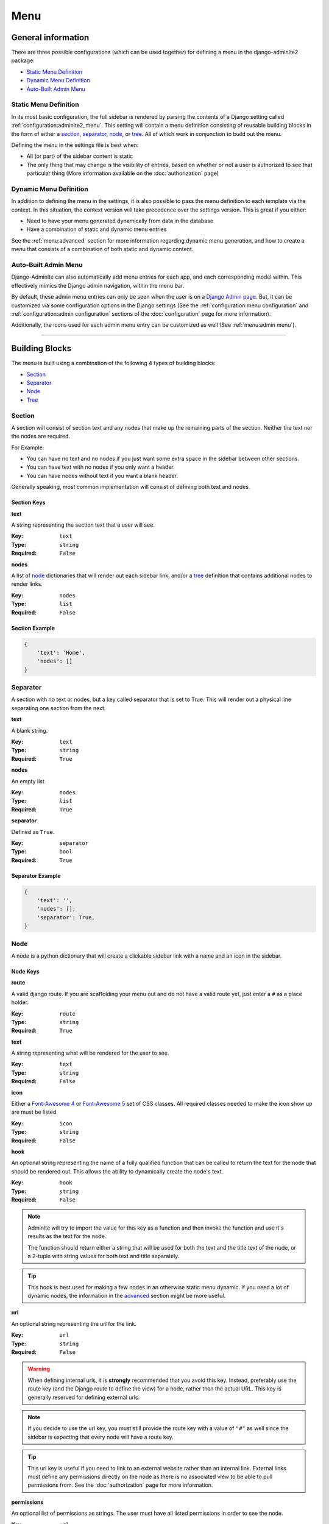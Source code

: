 Menu
****

General information
===================

There are three possible configurations (which can be used together) for
defining a menu in the django-adminlte2 package:

* `Static Menu Definition`_
* `Dynamic Menu Definition`_
* `Auto-Built Admin Menu`_

Static Menu Definition
----------------------

In its most basic configuration, the full sidebar is rendered by parsing the
contents of a Django setting called :ref:`configuration:adminlte2_menu`.
This setting will contain a menu definition consisting of reusable building
blocks in the form of either a
section_, separator_, node_, or tree_.
All of which work in conjunction to build out the menu.

Defining the menu in the settings file is best when:

* All (or part) of the sidebar content is static
* The only thing that may change is the visibility of entries, based on
  whether or not a user is authorized to see that particular thing
  (More information available on the :doc:`authorization` page)

Dynamic Menu Definition
-----------------------

In addition to defining the menu in the settings, it is also possible to pass
the menu definition to each template via the context. In this situation, the
context version will take precedence over the settings version.
This is great if you either:

* Need to have your menu generated dynamically from data in the database
* Have a combination of static and dynamic menu entries

See the :ref:`menu:advanced` section for more information regarding dynamic
menu generation, and how to create a menu that consists of a combination of both
static and dynamic content.

Auto-Built Admin Menu
---------------------

Django-Adminlte can also automatically add menu entries for each app, and each
corresponding model within. This effectively mimics the Django admin navigation,
within the menu bar.

By default, these admin menu entries can only be seen when the user is on a
`Django Admin page <https://docs.djangoproject.com/en/dev/ref/contrib/admin/>`_.
But, it can be customized via some configuration options in the Django settings
(See the :ref:`configuration:menu configuration` and
:ref:`configuration:admin configuration` sections of
the :doc:`configuration` page for more information).


Additionally, the icons used for each admin menu entry can be customized as well
(See :ref:`menu:admin menu`).

----

Building Blocks
===============

The menu is built using a combination of the following 4 types of
building blocks:

* Section_
* Separator_
* Node_
* Tree_

Section
-------

A section will consist of section text and any nodes that
make up the remaining parts of the section. Neither the text nor the
nodes are required.

For Example:

* You can have no text and no nodes if you just want some extra space in the
  sidebar between other sections.
* You can have text with no nodes if you only want a header.
* You can have nodes without text if you want a blank header.

Generally speaking, most common implementation will consist of defining both
text and nodes.

Section Keys
^^^^^^^^^^^^
**text**

A string representing the section text that a user will see.

:Key: ``text``
:Type: ``string``
:Required: ``False``

**nodes**

A list of node_ dictionaries that will render out each sidebar link,
and/or a tree_ definition that contains additional nodes to render links.

:Key: ``nodes``
:Type: ``list``
:Required: ``False``

Section Example
^^^^^^^^^^^^^^^
.. code:: python

    {
        'text': 'Home',
        'nodes': []
    }


Separator
---------

A section with no text or nodes, but a key called separator that is set to
True. This will render out a physical line separating one section from the
next.

**text**

A blank string.

:Key: ``text``
:Type: ``string``
:Required: ``True``

**nodes**

An empty list.

:Key: ``nodes``
:Type: ``list``
:Required: ``True``

**separator**

Defined as ``True``.

:Key: ``separator``
:Type: ``bool``
:Required: ``True``

Separator Example
^^^^^^^^^^^^^^^^^
.. code:: python

    {
        'text': '',
        'nodes': [],
        'separator': True,
    }


Node
----

A node is a python dictionary that will create a clickable sidebar link with a
name and an icon in the sidebar.

Node Keys
^^^^^^^^^

**route**

A valid django route. If you are scaffolding your menu out and do
not have a valid route yet, just enter a ``#`` as a place holder.

:Key: ``route``
:Type: ``string``
:Required: ``True``

**text**

A string representing what will be rendered for the user to see.

:Key: ``text``
:Type: ``string``
:Required: ``False``

**icon**

Either a `Font-Awesome 4 <https://fontawesome.com/v4/icons/>`_ or
`Font-Awesome 5 <https://fontawesome.com/v5/search?m=free>`_ set of CSS classes.
All required classes needed to make the icon show up are must be listed.

:Key: ``icon``
:Type: ``string``
:Required: ``False``

**hook**

An optional string representing the name of a fully qualified function that can
be called to return the text for the node that should be rendered out.
This allows the ability to dynamically create the node's text.

:Key: ``hook``
:Type: ``string``
:Required: ``False``

.. note::

    Adminlte will try to import the value for this key as a function and then
    invoke the function and use it's results as the text for the node.

    The function should return either a string that will be used for both the
    text and the title text of the node, or a 2-tuple with string values for
    both text and title separately.

.. tip::

    This hook is best used for making a few nodes in an otherwise static menu
    dynamic. If you need a lot of dynamic nodes, the information in the
    advanced_ section might be more useful.


**url**

An optional string representing the url for the link.

:Key: ``url``
:Type: ``string``
:Required: ``False``

.. warning::

    When defining internal urls, it is **strongly** recommended that you avoid
    this key. Instead, preferably use the route key (and the Django route to
    define the view) for a node, rather than the actual URL. This key is
    generally reserved for defining external urls.

.. note::

    If you decide to use the url key, you must still provide the route key with
    a value of ``"#"`` as well since the sidebar is expecting that every node
    will have a route key.

.. tip::

    This url key is useful if you need to link to an external website rather
    than an internal link. External links must define any permissions directly
    on the node as there is no associated view to be able to pull permissions
    from. See the :doc:`authorization` page for more information.

**permissions**

An optional list of permissions as strings. The user must have all listed
permissions in order to see the node.

:Key: ``url``
:Type: ``list``
:Required: ``False``

.. warning::

    In general, you should use the functionality defined on the
    :doc:`authorization` page to add permissions to a View rather than directly
    to a node. Defining on the View will handle both hiding a node in the
    sidebar and preventing direct URL navigation without the need to
    additionally set the permissions on this node key.
    This key will **NOT** fully protect the link that the node is associated
    with.

.. tip::

    This key may be useful when you have an external link that needs to also
    be shown or hidden based on a list of permissions.


**one_of_permissions**

An optional list of permissions as strings. The user must have at least one of
these order to see the node.

:Key: ``url``
:Type: ``list``
:Required: ``False``

.. warning::

    In general, you should use the functionality defined on the
    :doc:`authorization` page to add permissions to a View rather than directly
    to a node. Defining on the View will handle both hiding a node in the
    sidebar and preventing direct URL navigation without the need to
    additionally set the permissions on this node key.
    This key will **NOT** fully protect the link that the node is associated
    with.

.. tip::

    This key may be useful when you have an external link that needs to also
    be shown or hidden based on a list of permissions.


**login_required**

An optional key on the node specifying whether a user must be logged in to
the system in order to see the node.

:Key: ``url``
:Type: ``bool``
:Required: ``False``

.. warning::

    In general, you should use the functionality defined on the
    :doc:`authorization` page to add a login required criteria to a View rather
    than directly to a node.
    Defining on the View will handle both hiding a node in the
    sidebar and preventing direct URL navigation without the need to
    additionally define that login is required on this node.
    This key will **NOT** fully protect the link that the node is associated
    with.

.. tip::

    This key may be useful when you have an external link that needs to also
    be shown or hidden based on a the user being logged in.


Node Example
^^^^^^^^^^^^
.. code:: python

    {
        'route': 'django_adminlte_2:home',
        'text': 'Home',
        'icon': 'fa fa-dashboard',
    }

Complex Node Example
^^^^^^^^^^^^^^^^^^^^

**Node**

.. code:: python

    {
        'route': '#',
        'text': 'Github',
        'icon': 'fa fa-github',
        'url': 'https://github.com',
        'hook': 'core.utils.home_link_text',
        'permissions': ['is_developer'],
    }

**core/utils.py**

.. code:: python

    def home_link_text(context):
        "Custom home link text"
        text = 'Home'
        if user.is_staff:
            text = 'Home!!!!!'
        return text


Tree
----

A tree is a python dictionary that will create an expandable entry with text
and an icon in the sidebar. In addition, the tree will contain other nodes
and/or trees as the children of the tree.

Trees can make a very large menu fit into a smaller space by utilizing the
ability to expand an collapse each tree section.

Tree Keys
^^^^^^^^^^^

**text**

A string representing what will be rendered for the user to see.

:Key: ``text``
:Type: ``string``
:Required: ``False``

**icon**

Either a `Font-Awesome 4 <https://fontawesome.com/v4/icons/>`_  or
`Font-Awesome 5 <https://fontawesome.com/v5/search?m=free>`_ set of CSS classes.
All icon classes required to make the icon show must be listed.

:Key: ``icon``
:Type: ``string``
:Required: ``False``

**nodes**

A list of node dictionaries that will render out each sidebar link,
or a tree that will contain more nodes.

:Key: ``nodes``
:Type: ``list``
:Required: ``False``

Tree Example
^^^^^^^^^^^^
.. code:: python

    {
        'text': 'Sample Tree',
        'icon': 'fa fa-leaf',
        'nodes': [],
    },

Tree Example with a Node
^^^^^^^^^^^^^^^^^^^^^^^^
.. code:: python

    {
        'text': 'Sample Tree',
        'icon': 'fa fa-leaf',
        'nodes': [
            {
                'route': 'django_adminlte_2:sample2',
                'text': 'Sample2',
                'icon': 'fa fa-building',
            },
        ],
    },

----

Static Menu Full Example
========================

**settings.py**

.. code:: python

    ADMINLTE2_MENU = [
        {
            'text': 'Home',
            'nodes': [
                {
                    'route': 'django_adminlte_2:home',
                    'text': 'Home',
                    'icon': 'fa fa-dashboard',
                },
                {
                    'route': 'django_adminlte_2:demo-css',
                    'text': 'Demo CSS',
                    'icon': 'fa fa-file'
                },
            ]
        },
        {
            'text': 'Profile',
            'nodes': [
                {
                    'route': 'password_change',
                    'text': 'Change Password',
                    'icon': 'fa fa-lock'
                }
            ]
        },
        {
            'text': 'Samples',
            'nodes': [
                {
                    'route': 'django_adminlte_2:sample1',
                    'text': 'Sample1',
                    'icon': 'fa fa-group',
                },
                {
                    'text': 'Sample Tree',
                    'icon': 'fa fa-leaf',
                    'nodes': [
                        {
                            'route': 'django_adminlte_2:sample2',
                            'text': 'Sample2',
                            'icon': 'fa fa-building',
                        },
                    ],
                },
            ],
        },
    ]

.. image:: ../img/menu/django-adminlte-2-static-menu.png
    :alt: Site with static menu using settings

----

Advanced
========

General
-------

This section will cover some advanced concepts for defining your menu.
The full menu definition technically consists of more than just what can be
defined in the settings file. In total, there are 4 main sections of the menu.
They are listed below and are rendered out in the order listed.

* ``ADMINLTE2_MENU_FIRST`` - Manually defined. Must be provided via a template
  context variable.
* ``ADMINLTE2_MENU`` - Manually defined, via either the Django settings or a
  template context variable.
* ``Admin_Menu`` - Automatically generated from installed Apps and models.
  Shown/hidden via a settings toggle. See `Admin Menu`_ for more details.
* ``ADMINLTE2_MENU_LAST`` - Manually defined. Must be provided via a template
  context variable.

.. note::
   In the below sections, the ``ADMINLTE2_MENU`` section is generally referred
   to as the "main menu", with the other menu sections being supplementary to
   support it.

Some of the topics here will include all 4 parts, while others will focus on
only some of those parts. The advanced topics include:

* :ref:`menu:moving the menu outside settings`
* :ref:`menu:making part of the menu dynamic`
* :ref:`menu:making the entire menu dynamic`

Moving The Menu Outside Settings
--------------------------------

More than likely your menu will grow in size over time and become a little
large to be living directly in the settings file. Although the menu does
technically have to live in the settings, there are some workarounds that you
can do so that your menu can be defined outside the direct settings file.

The most common approach is to make a separate file that will contain your
menu definition, and then just import that definition in your settings file.

Outside Settings Example
^^^^^^^^^^^^^^^^^^^^^^^^

**my_django_project/menu.py**

.. code:: python

    ADMINLTE2_MENU = [
        {
            'text': 'Home',
            'nodes': [
                {
                    'route': 'home',
                    'text': 'Home',
                    'icon': 'fa fa-dashboard',
                },
            ]
        },
    ]

**my_django_project/settings.py**

.. code:: python

    try:
        from .menu import ADMINLTE2_MENU
    except ImportError:
        pass



Making Part Of The Menu Dynamic
-------------------------------

It's possible to make the menu dynamic, and generate from the database (or
some other dynamic data source) on each page load. This is accomplished by
sending the dynamic menu to the template, via the page context.

The context version will override the settings version. In addition, there are
two menu sections that are specifically meant to be dynamic and can only be
delivered by a template's context. Those sections are called
:ref:`menu:ADMINLTE2_MENU_FIRST and ADMINLTE2_MENU_LAST`.

ADMINLTE2_MENU_FIRST and ADMINLTE2_MENU_LAST
^^^^^^^^^^^^^^^^^^^^^^^^^^^^^^^^^^^^^^^^^^^^

The two new menu definitions that can be sent via a template context are
**ADMINLTE2_MENU_FIRST**, and **ADMINLTE2_MENU_LAST**, which render before or
after all other menu elements, respectively.

To rephrase, the menu sections render in the following order:

* ``ADMINLTE2_MENU_FIRST``
* ``ADMINLTE2_MENU``
* ``Admin_Menu``
* ``ADMINLTE2_MENU_LAST``

A practical use for this would be to define the main static menu using
the ``ADMINLTE2_MENU`` setting, and then define dynamic content
for the page via the context for a template, using either the
``ADMINLTE2_MENU_FIRST`` or ``ADMINLTE2_MENU_LAST`` key (or both keys).

You can see an example of this in the
:ref:`menu:Dynamic and Static Menu Full Example`

Main Menu Via Context
^^^^^^^^^^^^^^^^^^^^^

If you need the main menu to change dynamically, vs just adding dynamic content
before or after the static menu, you can send a template context variable
called ``ADMINLTE2_MENU`` to the template. This will override the static entry
defined in the Django settings, allowing this section to be dynamically defined
as well.

For an example, look at the
:ref:`menu:Dynamic and Static Menu Full Example` and pretend that rather than
using the ``ADMINLTE2_MENU_FIRST`` as the context variable in ``views.py``, you
are using ``ADMINLTE2_MENU``.

Making The Entire Menu Dynamic
------------------------------

If you need your menu to be fully dynamic with zero static content, you may
consider creating a menu context processor that could run on every request.
This can be used to send the needed menu context variable to each and every
template on every single request.

More information about how to make a context processor can be found in the
`Django docs <https://docs.djangoproject.com/en/dev/ref/templates/api/#writing-your-own-context-processors>`_
.

----

Dynamic and Static Menu Full Example
====================================

**settings.py**

.. code:: python
    :name: settings.py

    ADMINLTE2_MENU = [
        {
            'text': 'Home',
            'nodes': [
                {
                    'route': 'django_adminlte_2:home',
                    'text': 'Home',
                    'icon': 'fa fa-dashboard',
                },
                {
                    'route': 'django_adminlte_2:demo-css',
                    'text': 'Demo CSS',
                    'icon': 'fa fa-file'
                },
            ]
        },
    ]

**urls.py**

.. code:: python
    :name: urls.py

    urlpatterns = [

        path('dynamic/', views.dynamic, name="dynamic"),
        ...
    ]

**views.py**

.. code:: python
    :name: views.py

    def dynamic(request):
        """Show default dynamic page"""

        dynamic_content = [
            {
                'text': 'Dynamic Stuff',
                'nodes': [
                    {
                        'route': 'dynamic',
                        'text': 'Dynamic',
                        'icon': 'fa fa-circle',
                    },
                ]
            },
        ]

        return render(
            request,
            'dynamic.html',
            {
                'ADMINLTE2_MENU_FIRST': dynamic_content
            }
        )

**dynamic.html**

.. code:: html+django
    :name: dynamic.html

    {% extends "adminlte2/base.html" %}
    {% load i18n %}
    {% block breadcrumbs %}
    <ol class="breadcrumb">
        {% include "admin/partials/_breadcrumb_home.html" %}
        <li>
            {% trans 'Dynamic' %}
        </li>
    </ol>
    {% endblock breadcrumbs %}
    {% block content %}
    <h1>This is the Dynamic page!</h1>
    {% endblock content %}

.. image:: ../img/menu/django-adminlte-2-dynamic-menu.png
    :alt: Site with static and dynamic menu using settings and context

----

Admin Menu
==========

Displaying Menu
---------------

By default, an automatic "Admin Menu" will appear on all
`Django Admin pages <https://docs.djangoproject.com/en/dev/ref/contrib/admin/>`_
.

This menu will create entries corresponding to each installed app, and each
corresponding model.

.. note::
   If you would like to also see the admin menu on non-admin pages, refer to the
   :ref:`configuration:adminlte2_include_admin_nav_on_main_pages`
   section of the :doc:`configuration` page.

Customizing Icons
-----------------

By default, the admin menu is rendered out with a filled circle
(``fa-circle``) as the icon for each app, and an empty circle (``fa-circle-o``)
for each model.

These default icons can be changed via some additional lines in the
corresponding
`Django Admin pages <https://docs.djangoproject.com/en/dev/ref/contrib/admin/>`_
``admin.py`` definition file.

First-party App Example
^^^^^^^^^^^^^^^^^^^^^^^

See the below example where a fictitious Blog app and, Post and Comment models
have their icons updated to be something more useful.

.. note:: The Django ``admin.site.register`` lines have been included for clarity.

**blog/admin.py**

.. code:: python

    from django_adminlte_2.admin_menu import AdminMenu

    ...

    # Register Post model with admin.
    admin.site.register(Post)
    # Update icon for Post model in admin menu.
    AdminMenu.set_model_icon('Post', 'fa fa-pencil-square-o')

    # Register Comment model with admin.
    admin.site.register(Post)
    # Update icon for Comment model in admin menu.
    AdminMenu.set_model_icon('Comment', 'fa fa-comment')

    # Update icon for Blog app in admin menu.
    AdminMenu.set_app_icon('Blog', 'fa fa-newspaper-o')


Third-Party App Example
^^^^^^^^^^^^^^^^^^^^^^^

Setting the icons does not need to be in the ``admin.py`` file for the app it
is configuring.

If you would like to update the icons for apps that you do not control,
such as the **User** and **Group** under the
**Authentication and Authorization** app, you can do that same work as
above, but in any ``admin.py`` file.

In this case, the **User** and **Group** model icons can be configured from
the ``admin.py`` file in our example Blog app.

**blog/admin.py**

.. code:: python

    from django_adminlte_2.admin_menu import AdminMenu

    ...

    # Update icon for User model in admin menu.
    AdminMenu.set_model_icon('User', 'fa fa-user')
    # Update icon for Group model in admin menu.
    AdminMenu.set_model_icon('Group', 'fa fa-group')
    # Update icon for Authentication and Authorization app in admin menu.
    AdminMenu.set_app_icon('Authentication and Authorization', 'fa fa-user')

Admin Home Link
^^^^^^^^^^^^^^^

If you have configured your site to show the Admin Home link in the sidebar,
there will be a link in the sidebar with the ``fa-superpowers`` icon.
You can change the icon for that link as well.

For information on how to enable the Admin Home link see the
:ref:`configuration:adminlte2_include_admin_home_link`
section of the :doc:`configuration` page.

In any ``admin.py`` file, call one additional method on the
**AdminMenu** to set the Admin Home link icon.

.. code:: python

    from django_adminlte_2.admin_menu import AdminMenu

    ...

    # Update icon for the Admin Home link.
    AdminMenu.set_admin_icon('fa fa-magic')


